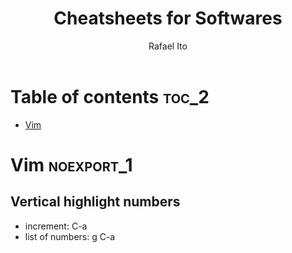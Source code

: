 #+TITLE: Cheatsheets for Softwares
#+AUTHOR: Rafael Ito
#+DESCRIPTION: cheatsheets for tools and applications
#+STARTUP: showeverything

* Table of contents :toc_2:
- [[#vim][Vim]]

* Vim :noexport_1:
** Vertical highlight numbers
- increment: C-a
- list of numbers: g C-a
